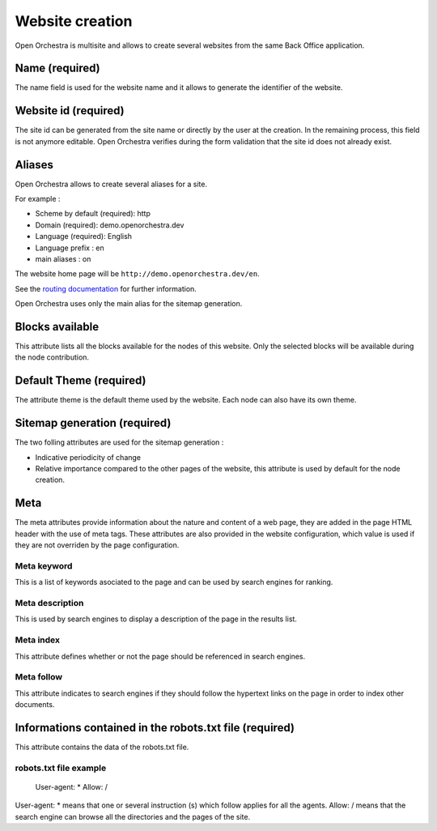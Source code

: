 Website creation
================

Open Orchestra is multisite and allows to create several websites from the same Back Office application.

Name (required)
---------------

The name field is used for the website name and it allows to generate the identifier of the website.

Website id (required)
---------------------

The site id can be generated from the site name or directly by the user at the creation.
In the remaining process, this field is not anymore editable.
Open Orchestra verifies during the form validation that the site id does not already exist.

.. image:: ../../images/website_id.png

Aliases
-------

Open Orchestra allows to create  several aliases for a site.

For example :

* Scheme by default (required): http
* Domain (required): demo.openorchestra.dev
* Language (required): English
* Language prefix : en
* main aliases : on

The website home page will be ``http://demo.openorchestra.dev/en``.

See the `routing documentation`_ for further information.

Open Orchestra uses only the main alias for the sitemap generation.

.. image:: ../../images/aliases.png

Blocks available
----------------

This attribute lists all the blocks available for the nodes of this website.
Only the selected blocks will be available during the node contribution.

.. image:: ../../images/blocks_available.png

Default Theme (required)
------------------------

The attribute theme is the default theme used by the website.
Each node can also have its own theme.

Sitemap generation (required)
-----------------------------

The two folling attributes are used for the sitemap generation :

* Indicative periodicity of change
* Relative importance compared to the other pages of the website, this attribute is used by default for the node creation.

Meta
----

The meta attributes provide information about the nature and content of a web page, they are added in the page HTML header with the use of meta tags.
These attributes are also provided in the website configuration, which value is used if they are not overriden by the page configuration.

.. image:: ../../images/meta.png

Meta keyword
~~~~~~~~~~~~

This is a list of keywords asociated to the page and can be used by search engines for ranking.

Meta description
~~~~~~~~~~~~~~~~

This is used by search engines to display a description of the page in the results list.

Meta index
~~~~~~~~~~

This attribute defines whether or not the page should be referenced in search engines.

Meta follow
~~~~~~~~~~~

This attribute indicates to search engines if they should follow the hypertext links on the page in order to index other documents.

Informations contained in the robots.txt file (required)
--------------------------------------------------------

This attribute contains the data of the robots.txt file.

robots.txt file example
~~~~~~~~~~~~~~~~~~~~~~~

    User-agent: *
    Allow: /

User-agent: * means that one or several instruction (s) which follow applies for all the agents.
Allow: / means that the search engine can browse all the directories and the pages of the site.

.. _routing documentation: /en/developer_guide/routing.rst
